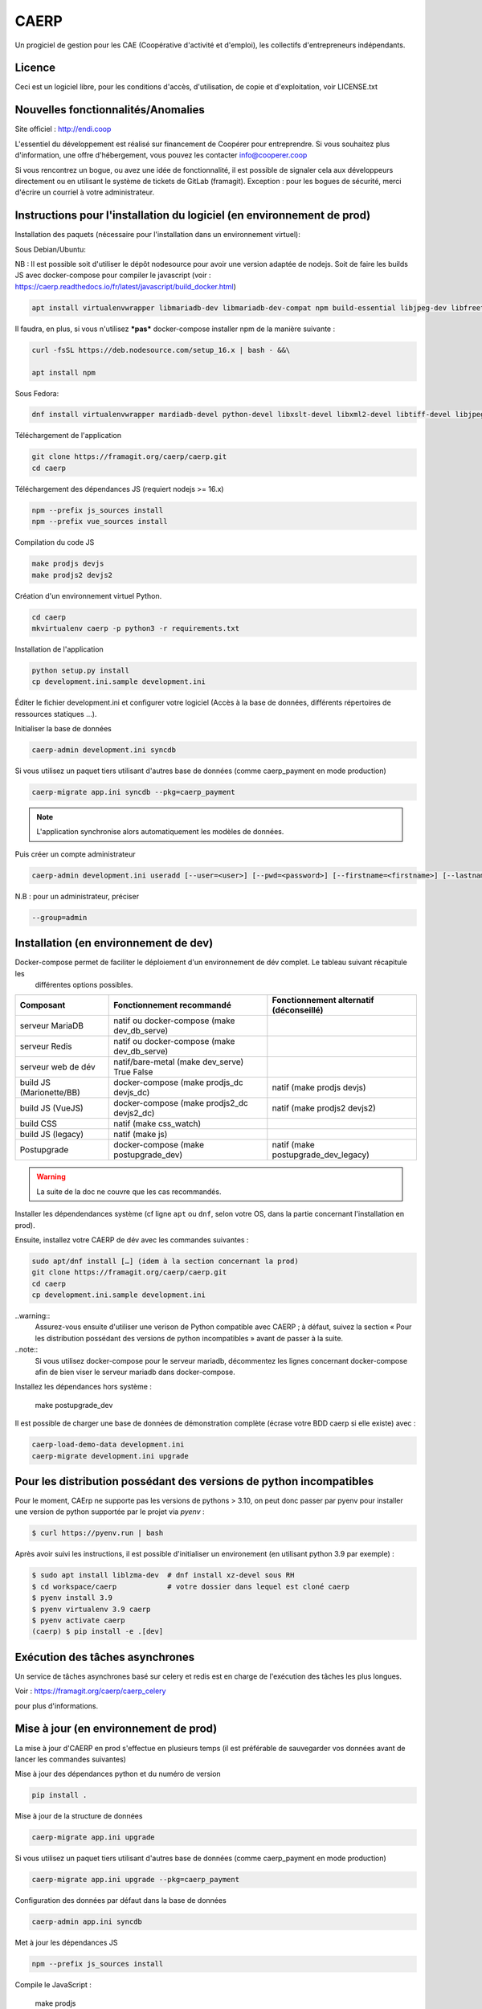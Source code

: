 ==========
CAERP
==========

Un progiciel de gestion pour les CAE (Coopérative d'activité et d'emploi),
les collectifs d'entrepreneurs indépendants.

Licence
-------

Ceci est un logiciel libre, pour les conditions d'accès, d'utilisation,
de copie et d'exploitation, voir LICENSE.txt

Nouvelles fonctionnalités/Anomalies
-----------------------------------

Site officiel : http://endi.coop

L'essentiel du développement est réalisé sur financement de Coopérer pour
entreprendre. Si vous souhaitez plus d'information, une offre d'hébergement,
vous pouvez les contacter info@cooperer.coop

Si vous rencontrez un bogue, ou avez une idée de fonctionnalité, il est possible
de signaler cela aux développeurs directement ou en utilisant le système de
tickets de GitLab (framagit).
Exception : pour les bogues de sécurité, merci d'écrire un courriel à votre administrateur.

Instructions pour l'installation du logiciel (en environnement de prod)
-----------------------------------------------------------------------

Installation des paquets (nécessaire pour l'installation dans un environnement virtuel):

Sous Debian/Ubuntu:


NB : Il est possible soit d'utiliser le dépôt nodesource pour avoir une version adaptée de nodejs. Soit de faire les
builds JS avec docker-compose pour compiler le javascript
(voir : https://caerp.readthedocs.io/fr/latest/javascript/build_docker.html)

.. code-block:: console

    apt install virtualenvwrapper libmariadb-dev libmariadb-dev-compat npm build-essential libjpeg-dev libfreetype6 libfreetype6-dev libssl-dev libxml2-dev zlib1g-dev python3-mysqldb redis-server libxslt1-dev python3-pip fonts-open-sans libcairo2 libglib2.0-dev libpango1.0-0 libgdk-pixbuf-2.0-0

Il faudra, en plus, si vous n'utilisez ***pas*** docker-compose installer npm de la manière suivante :

.. code-block:: console

    curl -fsSL https://deb.nodesource.com/setup_16.x | bash - &&\

    apt install npm

Sous Fedora:

.. code-block:: console

    dnf install virtualenvwrapper mardiadb-devel python-devel libxslt-devel libxml2-devel libtiff-devel libjpeg-devel libzip-devel freetype-devel lcms2-devel libwebp-devel tcl-devel tk-devel gcc redis-server open-sans-fonts

Téléchargement de l'application

.. code-block:: console

    git clone https://framagit.org/caerp/caerp.git
    cd caerp

Téléchargement des dépendances JS (requiert nodejs >= 16.x)

.. code-block:: console

    npm --prefix js_sources install
    npm --prefix vue_sources install

Compilation du code JS

.. code-block:: console

    make prodjs devjs
    make prodjs2 devjs2

Création d'un environnement virtuel Python.

.. code-block:: console

    cd caerp
    mkvirtualenv caerp -p python3 -r requirements.txt


Installation de l'application

.. code-block:: console

    python setup.py install
    cp development.ini.sample development.ini


Éditer le fichier development.ini et configurer votre logiciel (Accès à la base
de données, différents répertoires de ressources statiques ...).

Initialiser la base de données

.. code-block:: console

    caerp-admin development.ini syncdb

Si vous utilisez un paquet tiers utilisant d'autres base de données (comme
caerp_payment en mode production)

.. code-block:: console

    caerp-migrate app.ini syncdb --pkg=caerp_payment

.. note::

    L'application synchronise alors automatiquement les modèles de données.

Puis créer un compte administrateur

.. code-block:: console

    caerp-admin development.ini useradd [--user=<user>] [--pwd=<password>] [--firstname=<firstname>] [--lastname=<lastname>] [--group=<group>] [--email=<email>]

N.B : pour un administrateur, préciser

.. code-block:: console

    --group=admin


Installation (en environnement de dev)
--------------------------------------

Docker-compose permet de faciliter le déploiement d'un environnement de dév complet. Le tableau suivant récapitule les
 différentes options possibles.

======================== ======================================================= =======================================
Composant                Fonctionnement recommandé                               Fonctionnement alternatif (déconseillé)
======================== ======================================================= =======================================
serveur MariaDB          natif ou docker-compose (make dev_db_serve)
serveur Redis            natif ou docker-compose (make dev_db_serve)
serveur web de dév       natif/bare-metal (make dev_serve)  True   False
build JS (Marionette/BB) docker-compose (make prodjs_dc devjs_dc)                 natif (make prodjs devjs)
build JS (VueJS)         docker-compose (make prodjs2_dc devjs2_dc)               natif (make prodjs2 devjs2)
build CSS                natif (make css_watch)
build JS (legacy)        natif (make js)
Postupgrade              docker-compose (make postupgrade_dev)                   natif (make postupgrade_dev_legacy)
======================== ======================================================= =======================================


.. warning::
    La suite de la doc ne couvre que les cas recommandés.

Installer les dépendendances système (cf ligne ``apt`` ou ``dnf``, selon votre
OS, dans la partie concernant l'installation en prod).

Ensuite, installez votre CAERP de dév avec les commandes suivantes :

.. code-block:: console

    sudo apt/dnf install […] (idem à la section concernant la prod)
    git clone https://framagit.org/caerp/caerp.git
    cd caerp
    cp development.ini.sample development.ini

..warning::
    Assurez-vous ensuite d'utiliser une verison de Python compatible avec CAERP ; à défaut, suivez la section
    « Pour les distribution possédant des versions de python incompatibles » avant de passer à la suite.

..note::
    Si vous utilisez docker-compose pour le serveur mariadb, décommentez les lignes concernant docker-compose afin de
    bien viser le serveur mariadb dans docker-compose.

Installez les dépendances hors système :

    make postupgrade_dev

Il est possible de charger une base de données de démonstration complète
(écrase votre BDD caerp si elle existe) avec :

.. code-block::

   caerp-load-demo-data development.ini
   caerp-migrate development.ini upgrade

Pour les distribution possédant des versions de python incompatibles
--------------------------------------------------------------------

Pour le moment, CAErp ne supporte pas les versions de pythons > 3.10,
on peut donc passer par pyenv pour installer une version de python
supportée par le projet via `pyenv` :

.. code-block:: console

    $ curl https://pyenv.run | bash

Après avoir suivi les instructions, il est possible d'initialiser un
environement (en utilisant python 3.9 par exemple) :

.. code-block:: console

    $ sudo apt install liblzma-dev  # dnf install xz-devel sous RH
    $ cd workspace/caerp            # votre dossier dans lequel est cloné caerp
    $ pyenv install 3.9
    $ pyenv virtualenv 3.9 caerp
    $ pyenv activate caerp
    (caerp) $ pip install -e .[dev]


Exécution des tâches asynchrones
---------------------------------

Un service de tâches asynchrones basé sur celery et redis est en charge de
l'exécution des tâches les plus longues.

Voir :
https://framagit.org/caerp/caerp_celery

pour plus d'informations.

Mise à jour (en environnement de prod)
--------------------------------------

La mise à jour d'CAERP en prod s'effectue en plusieurs temps (il est préférable de
sauvegarder vos données avant de lancer les commandes suivantes)

Mise à jour des dépendances python et du numéro de version

.. code-block:: console

    pip install .


Mise à jour de la structure de données

.. code-block:: console

    caerp-migrate app.ini upgrade

Si vous utilisez un paquet tiers utilisant d'autres base de données (comme
caerp_payment en mode production)

.. code-block:: console

    caerp-migrate app.ini upgrade --pkg=caerp_payment

Configuration des données par défaut dans la base de données

.. code-block:: console

    caerp-admin app.ini syncdb

Met à jour les dépendances JS

.. code-block:: console

    npm --prefix js_sources install

Compile le JavaScript :

    make prodjs

Puis lancer l'application web

.. code-block:: console

    pserve --reload development.ini

.. warning::

    Il est possible, sous Linux, que vous obteniez l'erreur suivante au lancement de pserve :

        [ERROR] watchdog error: [Errno 24] inotify instance limit reached

    La solution est la suivante :

        sudo bash -c 'echo "fs.inotify.max_user_instances = 1100000" >> /etc/sysctl.d/40-max-user-watches.conf'
        sudo sysctl -p

    De même, si jamais pserve ne recharge pas tout le temps et/ou semble impossible à arrêter avec Ctrl+C, il faut changer un autre paramètre :

        sudo bash -c 'echo "fs.inotify.max_user_watches = 1100000" >> /etc/sysctl.d/40-max-user-watches.conf'
        sudo sysctl -p

    (il peut être nécessaire de relancer la session utilisateur)



.. warning::

    Si ``pserve --reload`` dysfonctionne sans message d'erreur : changements non détectés + impossible à stopper avec Ctrl+C.

    Vous pouvez essayer d'installer watchman (``apt install watchman`` sous Debian/Ubuntu). Ça changera de backend de surveillance pour passer de **watchdog** à **watchman**. Il n'y a rien à configurer, si les deux sont installés, watchman sera préfér à watchdog.


Mise à jour/changement de branche (environnement de dév)
---------------------------------------------------------
Ces instructions sont à suivre une fois à jour sur la branche git
souhaitée. Elles sont sans risque : au pire elles ne feront rien si tout est
déjà à jour.

La commande suivante devrait s'occuper de tout

.. code-block:: console

    make postupgrade_dev


.. note::

    Le fichier Makefile est commenté si besoin de plus d'infos/détails sur ce
    que fait cette commande.


Standards de codage Python
^^^^^^^^^^^^^^^^^^^^^^^^^^

Le code CAERP doit être formatté en respectant la pep8_.

À cette fin il est recommandé d'utiliser un analyseur de code comme flake8_.

En complément, afin d'assurer une uniformisation dans la mise en forme du code,
l'outil de formattage de code black_ doit être utilisé pour le développement.

Il peut être configuré `au niveau de votre éditeur`_ (le plus confortable) et/ou en
pre-commit.

.. _pep8: https://www.python.org/dev/peps/pep-0008/
.. _flake8: https://flake8.pycqa.org/en/latest/
.. _black: https://black.readthedocs.io/en/stable/index.html
.. _au niveau de votre éditeur: https://black.readthedocs.io/en/stable/integrations/editors.html

.. note::

   Pour activer le pre-commit hook (une fois pour toutes) : depuis le venv :

   ``pre-commit install``

   Ensuite, à chaque commit, lorsque votre code n'est pas formatté correctement
   selon black le reformatera au moment du commit **et fera échouer
   le commit**. Il faudra alors ajouter (``git add``) les modifications
   apportées par black et commiter à nouveau.

Il est également possible de lancer black manuellement sur l'ensemble du projet :

.. code-block:: console

   make black

(si vous n'utilisez pas black en local, l'intégration continue vous le rappelera 😁)


Standards de codage Javascript Marionette
^^^^^^^^^^^^^^^^^^^^^^^^^^^^^^^^^^^^^^^^^^

Le code javascript Backbone/Marionette de CAERP (dans js_sources/src) doit être
formatté à l'aide de prettier.

.. code-block:: console

    cd js_sources/
    npm install -D
    npm prettier --config=./.prettierrc --write src/

Idéalement le code doit être vérifié à l'aide de eslint.

.. code-block:: console

    cd js_sources/
    npm install -D
    npm eslint -c ./.eslintrc src/

Ces deux outils peuvent être intégrés dans la majorité des éditeurs de code.


Base de données avec docker-compose (MariaDB + redis)
^^^^^^^^^^^^^^^^^^^^^^^^^^^^^^^^^^^^^^^^^^^^^^^^^^^^^

Pour héberger sur un conteneur docker jettable et reproductible sans toucher à
la machine hôte, une configuration docker-compose est disponible.

Pour installer l'environnement (la première fois) :

.. code-block:: console

   sudo apt install docker-compose
   sudo usermod -a -G docker $USER


Pour l'utiliser, plusieurs raccourcis sont offerts :

.. code-block:: console

    # Faire tourner une BDD que l'on stoppera avec ctrl+c
    make dev_db_serve
    # Démarrer une BDD
    make dev_db_start
    # Arêtter une BDD démarrée avec la commande précédente
    make dev_db_stop
    # Effacer les données de la BDD de dév
    make dev_db_clear

Des configurations adaptées à docker-compose sont commentées dans ``test.ini.sample`` et
``developement.ini.sample``.

Compilation dynamique des assets (JS/CSS) avec docker compose
-----------------------------------------------------------------

Pour compiler uniquement les fichiers js

.. code-block:: console

    docker compose -f js-docker-compose.yaml up

Pour compiler les fichiers css

.. code-block:: console

    docker compose -f css-docker-compose.yaml up


Tests
------

Copier et personnaliser le fichier de configuration

.. code-block:: console

    cp test.ini.sample test.ini

Lancer les tests

.. code-block:: console

   py.test caerp/tests

Documentation utilisateur
--------------------------

Le guide d'utilisation se trouve à cette adresse :
https://doc.endi.coop

*****


:Ce projet est testé avec: `BrowserStack <https://www.browserstack.com/>`_

